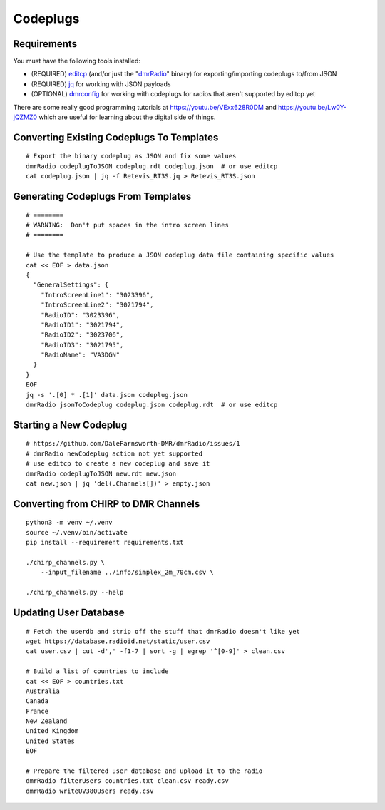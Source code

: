 Codeplugs
=========


Requirements
------------

You must have the following tools installed:

* (REQUIRED) editcp_ (and/or just the "dmrRadio_" binary) for exporting/importing codeplugs to/from JSON
* (REQUIRED) jq_ for working with JSON payloads
* (OPTIONAL) dmrconfig_ for working with codeplugs for radios that aren't supported by editcp yet

.. _editcp: https://www.farnsworth.org/dale/codeplug/editcp/
.. _dmrRadio: https://github.com/DaleFarnsworth-DMR/dmrRadio
.. _jq: https://stedolan.github.io/jq/
.. _dmrconfig: https://github.com/sergev/dmrconfig/

There are some really good programming tutorials at
https://youtu.be/VExx628R0DM and https://youtu.be/Lw0Y-jQZMZ0 which are useful
for learning about the digital side of things.


Converting Existing Codeplugs To Templates
------------------------------------------

::

    # Export the binary codeplug as JSON and fix some values
    dmrRadio codeplugToJSON codeplug.rdt codeplug.json  # or use editcp
    cat codeplug.json | jq -f Retevis_RT3S.jq > Retevis_RT3S.json


Generating Codeplugs From Templates
-----------------------------------

::

    # ========
    # WARNING:  Don't put spaces in the intro screen lines
    # ========

    # Use the template to produce a JSON codeplug data file containing specific values
    cat << EOF > data.json
    {
      "GeneralSettings": {
        "IntroScreenLine1": "3023396",
        "IntroScreenLine2": "3021794",
        "RadioID": "3023396",
        "RadioID1": "3021794",
        "RadioID2": "3023706",
        "RadioID3": "3021795",
        "RadioName": "VA3DGN"
      }
    }
    EOF
    jq -s '.[0] * .[1]' data.json codeplug.json
    dmrRadio jsonToCodeplug codeplug.json codeplug.rdt  # or use editcp


Starting a New Codeplug
-----------------------

::

    # https://github.com/DaleFarnsworth-DMR/dmrRadio/issues/1
    # dmrRadio newCodeplug action not yet supported
    # use editcp to create a new codeplug and save it
    dmrRadio codeplugToJSON new.rdt new.json
    cat new.json | jq 'del(.Channels[])' > empty.json


Converting from CHIRP to DMR Channels
-------------------------------------

::

    python3 -m venv ~/.venv
    source ~/.venv/bin/activate
    pip install --requirement requirements.txt

    ./chirp_channels.py \
        --input_filename ../info/simplex_2m_70cm.csv \

    ./chirp_channels.py --help


Updating User Database
----------------------

::

    # Fetch the userdb and strip off the stuff that dmrRadio doesn't like yet
    wget https://database.radioid.net/static/user.csv
    cat user.csv | cut -d',' -f1-7 | sort -g | egrep '^[0-9]' > clean.csv

    # Build a list of countries to include
    cat << EOF > countries.txt
    Australia
    Canada
    France
    New Zealand
    United Kingdom
    United States
    EOF

    # Prepare the filtered user database and upload it to the radio
    dmrRadio filterUsers countries.txt clean.csv ready.csv
    dmrRadio writeUV380Users ready.csv
